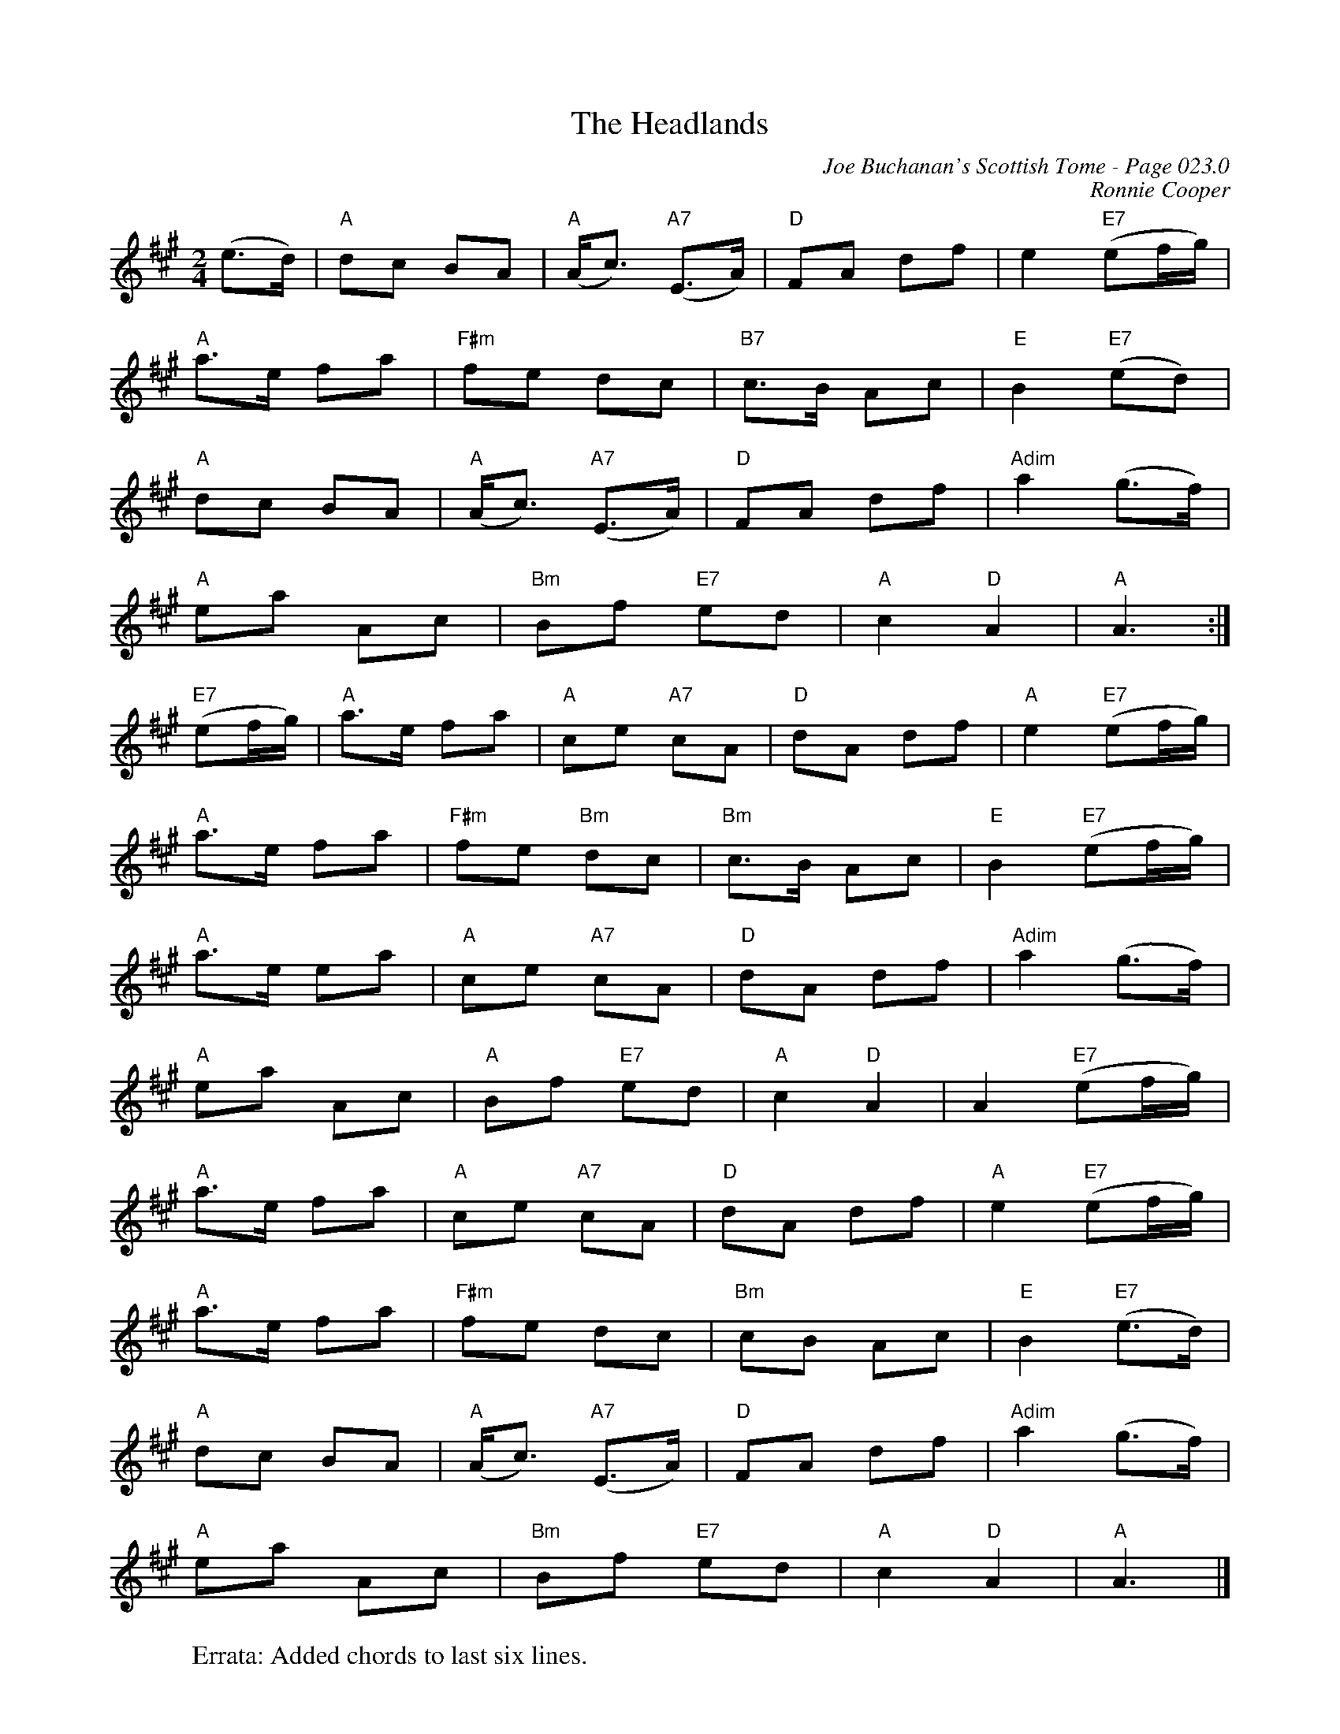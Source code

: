 X:802
T:Headlands, The
C:Joe Buchanan's Scottish Tome - Page 023.0
I:023 0
C:Ronnie Cooper
R:Strathspey
Z:Carl Allison
L:1/8
M:2/4
K:A
(e>d) | "A" dc BA | "A" (A<c) "A7" (E>A) | "D" FA df | e2 "E7" (ef/g/) |
"A" a>e fa | "F#m" fe dc | "B7" c>B Ac | "E" B2 "E7" (ed) |
"A" dc BA | "A" (A<c) "A7" (E>A) | "D" FA df | "Adim" a2 (g>f) |
"A" ea Ac | "Bm" Bf "E7" ed | "A" c2 "D" A2 | "A"A3 :|
"E7"(ef/g/) | "A" a>e fa | "A" ce "A7" cA | "D" dA df | "A" e2 "E7" (ef/g/) |
"A" a>e fa | "F#m" fe "Bm" dc | "Bm" c>B Ac | "E" B2 "E7" (ef/g/) |
"A" a>e ea | "A" ce "A7" cA | "D" dA df | "Adim" a2 (g>f) |
"A" ea Ac | "A" Bf "E7" ed | "A" c2 "D" A2 | A2 "E7" (ef/g/) |
"A" a>e fa | "A" ce "A7" cA | "D" dA df | "A" e2 "E7" (ef/g/) |
"A" a>e fa | "F#m" fe dc | "Bm" cB Ac | "E" B2 "E7" (e>d) |
"A" dc BA | "A" (A<c) "A7" (E>A) | "D" FA df | "Adim" a2 (g>f) |
"A" ea Ac | "Bm" Bf "E7" ed | "A" c2 "D" A2 | "A" A3 |]
%
W:Errata: Added chords to last six lines.
